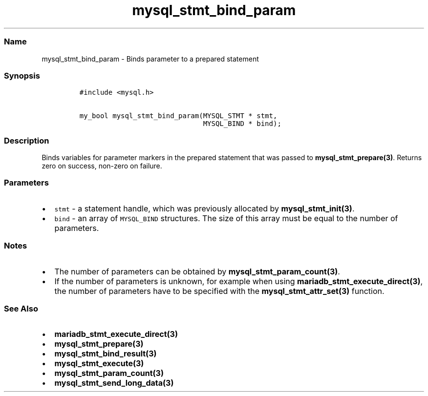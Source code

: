 .\" Automatically generated by Pandoc 2.5
.\"
.TH "mysql_stmt_bind_param" "3" "" "Version 3.3.1" "MariaDB Connector/C"
.hy
.SS Name
.PP
mysql_stmt_bind_param \- Binds parameter to a prepared statement
.SS Synopsis
.IP
.nf
\f[C]
#include <mysql.h>

my_bool mysql_stmt_bind_param(MYSQL_STMT * stmt,
                              MYSQL_BIND * bind);
\f[R]
.fi
.SS Description
.PP
Binds variables for parameter markers in the prepared statement that was
passed to \f[B]mysql_stmt_prepare(3)\f[R].
Returns zero on success, non\-zero on failure.
.SS Parameters
.IP \[bu] 2
\f[C]stmt\f[R] \- a statement handle, which was previously allocated by
\f[B]mysql_stmt_init(3)\f[R].
.IP \[bu] 2
\f[C]bind\f[R] \- an array of \f[C]MYSQL_BIND\f[R] structures.
The size of this array must be equal to the number of parameters.
.SS Notes
.IP \[bu] 2
The number of parameters can be obtained by
\f[B]mysql_stmt_param_count(3)\f[R].
.IP \[bu] 2
If the number of parameters is unknown, for example when using
\f[B]mariadb_stmt_execute_direct(3)\f[R], the number of parameters have
to be specified with the \f[B]mysql_stmt_attr_set(3)\f[R] function.
.SS See Also
.IP \[bu] 2
\f[B]mariadb_stmt_execute_direct(3)\f[R]
.IP \[bu] 2
\f[B]mysql_stmt_prepare(3)\f[R]
.IP \[bu] 2
\f[B]mysql_stmt_bind_result(3)\f[R]
.IP \[bu] 2
\f[B]mysql_stmt_execute(3)\f[R]
.IP \[bu] 2
\f[B]mysql_stmt_param_count(3)\f[R]
.IP \[bu] 2
\f[B]mysql_stmt_send_long_data(3)\f[R]
